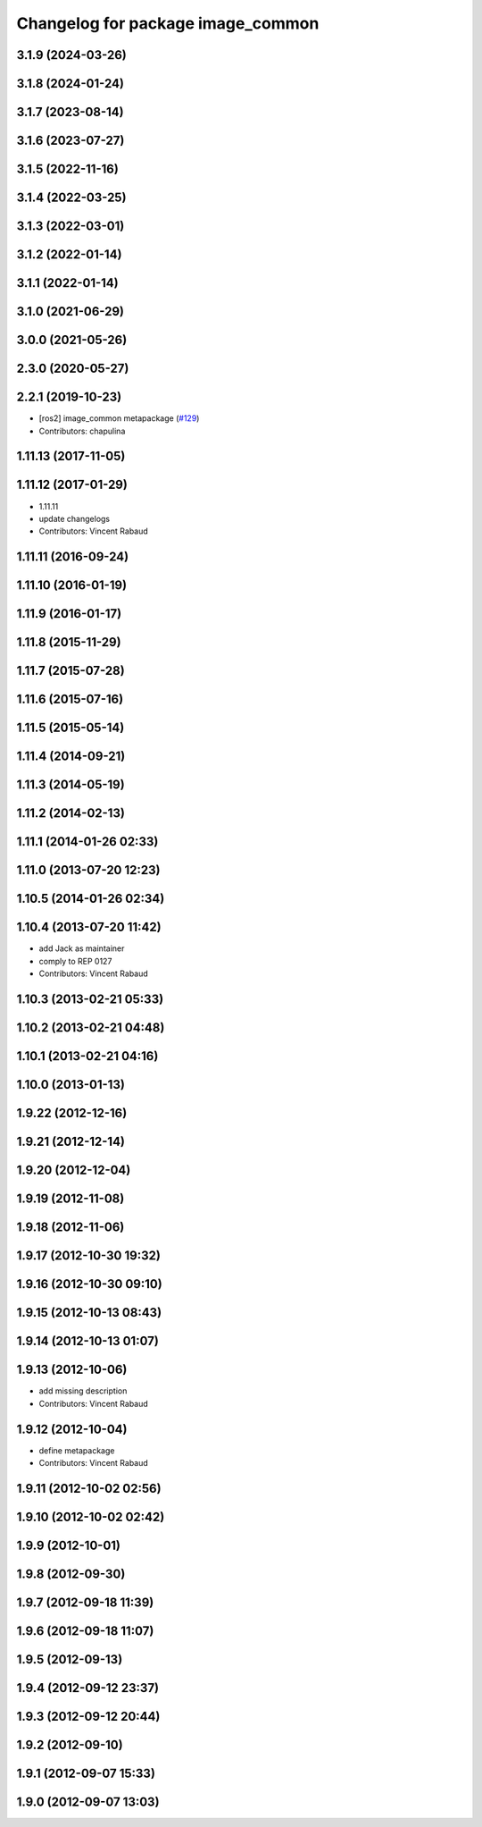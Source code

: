 ^^^^^^^^^^^^^^^^^^^^^^^^^^^^^^^^^^
Changelog for package image_common
^^^^^^^^^^^^^^^^^^^^^^^^^^^^^^^^^^

3.1.9 (2024-03-26)
------------------

3.1.8 (2024-01-24)
------------------

3.1.7 (2023-08-14)
------------------

3.1.6 (2023-07-27)
------------------

3.1.5 (2022-11-16)
------------------

3.1.4 (2022-03-25)
------------------

3.1.3 (2022-03-01)
------------------

3.1.2 (2022-01-14)
------------------

3.1.1 (2022-01-14)
------------------

3.1.0 (2021-06-29)
------------------

3.0.0 (2021-05-26)
------------------

2.3.0 (2020-05-27)
------------------

2.2.1 (2019-10-23)
------------------
* [ros2] image_common metapackage (`#129 <https://github.com/ros-perception/image_common/issues/129>`_)
* Contributors: chapulina

1.11.13 (2017-11-05)
--------------------

1.11.12 (2017-01-29)
--------------------
* 1.11.11
* update changelogs
* Contributors: Vincent Rabaud

1.11.11 (2016-09-24)
--------------------

1.11.10 (2016-01-19)
--------------------

1.11.9 (2016-01-17)
-------------------

1.11.8 (2015-11-29)
-------------------

1.11.7 (2015-07-28)
-------------------

1.11.6 (2015-07-16)
-------------------

1.11.5 (2015-05-14)
-------------------

1.11.4 (2014-09-21)
-------------------

1.11.3 (2014-05-19)
-------------------

1.11.2 (2014-02-13)
-------------------

1.11.1 (2014-01-26 02:33)
-------------------------

1.11.0 (2013-07-20 12:23)
-------------------------

1.10.5 (2014-01-26 02:34)
-------------------------

1.10.4 (2013-07-20 11:42)
-------------------------
* add Jack as maintainer
* comply to REP 0127
* Contributors: Vincent Rabaud

1.10.3 (2013-02-21 05:33)
-------------------------

1.10.2 (2013-02-21 04:48)
-------------------------

1.10.1 (2013-02-21 04:16)
-------------------------

1.10.0 (2013-01-13)
-------------------

1.9.22 (2012-12-16)
-------------------

1.9.21 (2012-12-14)
-------------------

1.9.20 (2012-12-04)
-------------------

1.9.19 (2012-11-08)
-------------------

1.9.18 (2012-11-06)
-------------------

1.9.17 (2012-10-30 19:32)
-------------------------

1.9.16 (2012-10-30 09:10)
-------------------------

1.9.15 (2012-10-13 08:43)
-------------------------

1.9.14 (2012-10-13 01:07)
-------------------------

1.9.13 (2012-10-06)
-------------------
* add missing description
* Contributors: Vincent Rabaud

1.9.12 (2012-10-04)
-------------------
* define metapackage
* Contributors: Vincent Rabaud

1.9.11 (2012-10-02 02:56)
-------------------------

1.9.10 (2012-10-02 02:42)
-------------------------

1.9.9 (2012-10-01)
------------------

1.9.8 (2012-09-30)
------------------

1.9.7 (2012-09-18 11:39)
------------------------

1.9.6 (2012-09-18 11:07)
------------------------

1.9.5 (2012-09-13)
------------------

1.9.4 (2012-09-12 23:37)
------------------------

1.9.3 (2012-09-12 20:44)
------------------------

1.9.2 (2012-09-10)
------------------

1.9.1 (2012-09-07 15:33)
------------------------

1.9.0 (2012-09-07 13:03)
------------------------
